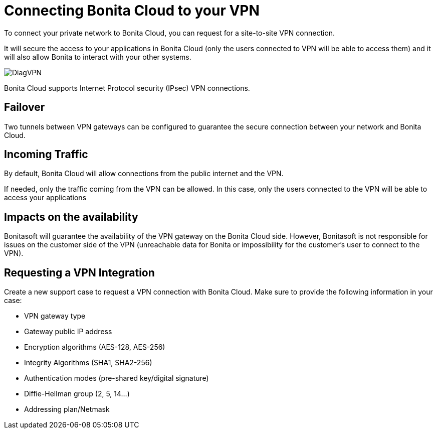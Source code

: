 = Connecting Bonita Cloud to your VPN

To connect your private network to Bonita Cloud, you can request for a site-to-site VPN connection.

It will secure the access to your applications in Bonita Cloud (only the users connected to VPN will be able to access them) and it will also allow Bonita to interact with your other systems.

image::images/DiagVPN.png[]

Bonita Cloud supports Internet Protocol security (IPsec) VPN connections.

== Failover

Two tunnels between VPN gateways can be configured to guarantee the secure connection between your network and Bonita Cloud.

== Incoming Traffic

By default, Bonita Cloud will allow connections from the public internet and the VPN.

If needed, only the traffic coming from the VPN can be allowed. In this case, only the users connected to the VPN will be able to access your applications

== Impacts on the availability

Bonitasoft will guarantee the availability of the VPN gateway on the Bonita Cloud side. However, Bonitasoft is not responsible for issues on the customer side of the VPN (unreachable data for Bonita or impossibility for the customer's user to connect to the VPN).

== Requesting a VPN Integration

Create a new support case to request a VPN connection with Bonita Cloud. Make sure to provide the following information in your case:

* VPN gateway type
* Gateway public IP address
* Encryption algorithms (AES-128, AES-256)
* Integrity Algorithms (SHA1, SHA2-256)
* Authentication modes (pre-shared key/digital signature)
* Diffie-Hellman group (2, 5, 14...)
* Addressing plan/Netmask
